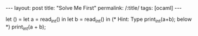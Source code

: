 #+OPTIONS: toc:nil num:nil
#+BEGIN_EXPORT html
---
layout: post
title: "Solve Me First"
permalink: /:title/
tags: [ocaml]
---
#+END_EXPORT

#+BEGIN_EXAMPLE ocaml
let () =
    let a = read_int() in
    let b = read_int() in
    (* Hint: Type print_int(a+b); below *)
    print_int(a + b);
#+END_EXAMPLE

